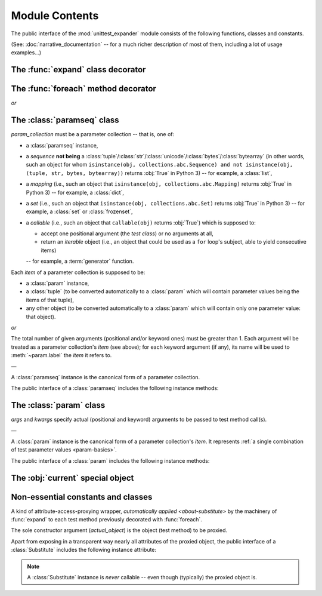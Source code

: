 Module Contents
===============

.. module:: unittest_expander

The public interface of the :mod:`unittest_expander` module consists of
the following functions, classes and constants.

(See: :doc:`narrative_documentation` -- for a much richer description of
most of them, including a lot of usage examples...)


The :func:`expand` class decorator
----------------------------------

.. decorator:: expand

   Apply this decorator to a *test class* to generate actual
   *parametrized test methods*, i.e., to "expand" parameter collections
   which have been bound (by applying :func:`foreach`) to original *test
   methods*.

   ―

   The public interface of :func:`expand` includes also the following
   attributes (making it possible to :ref:`customize how names of
   parametrized test methods are generated <custom-name-formatting>`):

   .. attribute:: expand.global_name_pattern

   .. attribute:: expand.global_name_formatter


The :func:`foreach` method decorator
------------------------------------

.. decorator:: foreach(param_collection)

*or*

.. decorator:: foreach(*param_collection_items, **param_collection_labeled_items)

   Call this function, specifying parameter collections to be bound to a
   *test method*, and then apply the resultant decorator to that method
   (only then it will be possible -- by applying :func:`expand` to the
   *test class* owning the method -- to generate actual *parametrized
   test methods*).

   To learn more about what needs to be passed to the :func:`foreach`
   call, see the description of the :class:`paramseq`'s constructor
   (note that the call signatures of :func:`foreach` and that
   constructor are the same).


The :class:`paramseq` class
---------------------------

.. class:: paramseq(param_collection)

   *param_collection* must be a parameter collection -- that is, one of:

   * a :class:`paramseq` instance,
   * a *sequence* **not being** a
     :class:`tuple`/:class:`str`/:class:`unicode`/:class:`bytes`/:class:`bytearray`
     (in other words, such an object for whom ``isinstance(obj,
     collections.abc.Sequence) and not isinstance(obj, (tuple,
     str, bytes, bytearray))`` returns :obj:`True` in Python 3)
     -- for example, a :class:`list`,
   * a *mapping* (i.e., such an object that ``isinstance(obj,
     collections.abc.Mapping)`` returns :obj:`True` in Python 3)
     -- for example, a :class:`dict`,
   * a *set* (i.e., such an object that ``isinstance(obj,
     collections.abc.Set)`` returns :obj:`True` in Python 3)
     -- for example, a :class:`set` or :class:`frozenset`,
   * a *callable* (i.e., such an object that ``callable(obj)`` returns
     :obj:`True`) which is supposed to:

     * accept one positional argument (the *test class*) or
       no arguments at all,
     * return an *iterable* object (i.e., an object that could be
       used as a ``for`` loop's subject, able to yield consecutive
       items)

     -- for example, a :term:`generator` function.

   Each *item* of a parameter collection is supposed to be:

   * a :class:`param` instance,
   * a :class:`tuple` (to be converted automatically to a :class:`param`
     which will contain parameter values being the items of that tuple),
   * any other object (to be converted automatically to a :class:`param`
     which will contain only one parameter value: that object).

*or*

.. class:: paramseq(*param_collection_items, **param_collection_labeled_items)

   The total number of given arguments (positional and/or keyword ones)
   must be greater than 1.  Each argument will be treated as a parameter
   collection's *item* (see above); for each keyword argument (if any),
   its name will be used to :meth:`~param.label` the *item* it refers to.

   ―

   A :class:`paramseq` instance is the canonical form of a parameter
   collection.

   The public interface of a :class:`paramseq` includes the following
   instance methods:

   .. method:: __add__(param_collection)

      Returns a new :class:`paramseq` instance -- being a result of
      concatenation of the :class:`paramseq` instance we operate on
      and the given *param_collection* (see the description of the
      :class:`paramseq` constructor's argument *param_collection*...).

   .. method:: __radd__(param_collection)

      Returns a new :class:`paramseq` instance -- being a result of
      concatenation of the given *param_collection* (see the description
      of the :class:`paramseq` constructor's argument
      *param_collection*...) and the :class:`paramseq` instance we
      operate on.

   .. method:: context(context_manager_factory, \
                       *its_args, **its_kwargs, \
                       _enable_exc_suppress_=False)

      Returns a new :class:`paramseq` instance containing clones
      of the items of the instance we operate on -- each cloned with a
      :meth:`param.context` call (see below) to which all given
      arguments are passed.


The :class:`param` class
------------------------

.. class:: param(*args, **kwargs)

   *args* and *kwargs* specify actual (positional and keyword) arguments
   to be passed to test method call(s).

   ―

   A :class:`param` instance is the canonical form of a parameter
   collection's *item*. It represents :ref:`a single combination of test
   parameter values <param-basics>`.

   The public interface of a :class:`param` includes the following
   instance methods:

   .. method:: context(context_manager_factory, \
                       *its_args, **its_kwargs, \
                       _enable_exc_suppress_=False)

      Returns a new :class:`param` instance being a clone of the
      the instance we operate on, with the specified context manager
      factory (and its arguments) attached.

      By default, the possibility to suppress exceptions by returning
      a *true* value from context manager's :meth:`__exit__` is
      :ref:`disabled <contexts-cannot-suppress-exceptions>`
      (exceptions are propagated even if :meth:`__exit__` returns
      :obj:`True`); to enable this possibility you need to set the
      *_enable_exc_suppress_* keyword argument to :obj:`True`.

   .. method:: label(text)

      Returns a new :class:`param` instance being a clone of the
      instance we operate on, with the specified textual label attached.


The :obj:`current` special object
---------------------------------

.. data:: current

   A special singleton object XXX...........

Non-essential constants and classes
-----------------------------------

.. data:: __version__

   The version of :mod:`unittest_expander` as a :class:`str` being a
   :pep:`440`-compliant identifier.


.. class:: Substitute(actual_object)

   A kind of attribute-access-proxying wrapper, `automatically applied
   <about-substitute>` by the machinery of :func:`expand` to each test
   method previously decorated with :func:`foreach`.

   The sole constructor argument (*actual_object*) is the object (test
   method) to be proxied.

   Apart from exposing in a transparent way nearly all attributes
   of the proxied object, the public interface of a :class:`Substitute`
   includes the following instance attribute:

   .. attribute:: actual_object

      The proxied object itself (unwrapped).

   .. note::

      A :class:`Substitute` instance is *never* callable -- even though
      (typically) the proxied object is.
